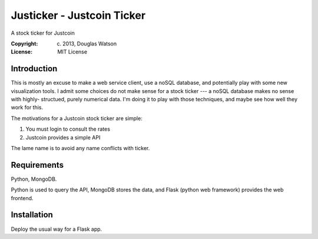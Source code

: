 Justicker - Justcoin Ticker
===========================

A stock ticker for Justcoin

:Copyright: (c) 2013, Douglas Watson
:License: MIT License


Introduction
------------

This is mostly an excuse to make a web service client, use a noSQL database, and
potentially play with some new visualization tools. I admit some choices do not
make sense for a stock ticker --- a noSQL database makes no sense with  highly-
structued, purely numerical data. I'm doing it to play with those techniques, and maybe see how well they work for this.

The motivations for a Justcoin stock ticker are simple:

1. You must login to consult the rates
2. Justcoin provides a simple API

The lame name is to avoid any name conflicts with ticker.

Requirements
------------

Python, MongoDB.

Python is used to query the API, MongoDB stores the data, and Flask (python web
framework) provides the web frontend.

Installation
------------

Deploy the usual way for a Flask app.